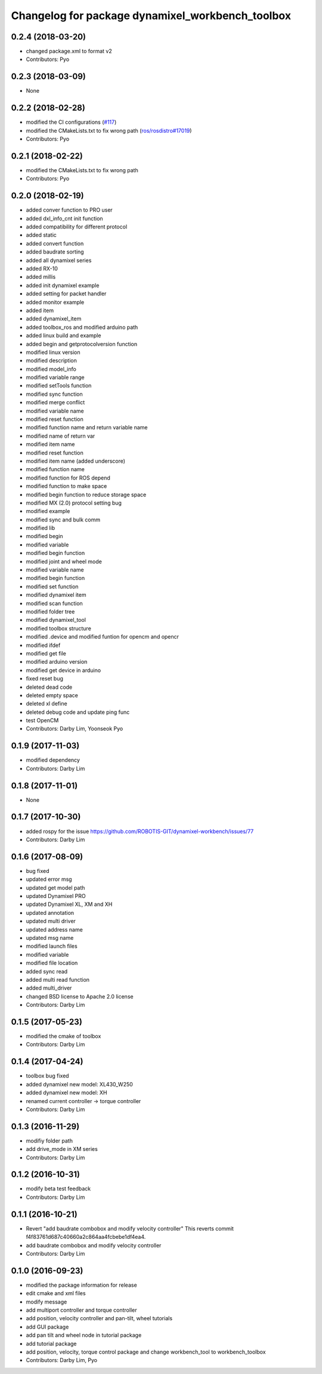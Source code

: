 ^^^^^^^^^^^^^^^^^^^^^^^^^^^^^^^^^^^^^^^^^^^^^^^^^
Changelog for package dynamixel_workbench_toolbox
^^^^^^^^^^^^^^^^^^^^^^^^^^^^^^^^^^^^^^^^^^^^^^^^^

0.2.4 (2018-03-20)
------------------
* changed package.xml to format v2
* Contributors: Pyo

0.2.3 (2018-03-09)
------------------
* None

0.2.2 (2018-02-28)
------------------
* modified the CI configurations (`#117 <https://github.com/ROBOTIS-GIT/dynamixel-workbench/issues/117>`_)
* modified the CMakeLists.txt to fix wrong path (`ros/rosdistro#17019 <https://github.com/ros/rosdistro/pull/17019>`_)
* Contributors: Pyo

0.2.1 (2018-02-22)
------------------
* modified the CMakeLists.txt to fix wrong path
* Contributors: Pyo

0.2.0 (2018-02-19)
------------------
* added conver function to PRO user
* added dxl_info_cnt init function
* added compatibility for different protocol
* added static
* added convert function
* added baudrate sorting
* added all dynamixel series
* added RX-10
* added millis
* added init dynamixel example
* added setting for packet handler
* added monitor example
* added item
* added dynamixel_item
* added toolbox_ros and modified arduino path
* added linux build and example
* added begin and getprotocolversion function
* modified linux version
* modified description
* modified model_info
* modified variable range
* modified setTools function
* modified sync function
* modified merge conflict
* modified variable name
* modified reset function
* modified function name and return variable name
* modified name of return var
* modified item name
* modified reset function
* modified item name (added underscore)
* modified function name
* modified function for ROS depend
* modified function to make space
* modified begin function to reduce storage space
* modified MX (2.0) protocol setting bug
* modified example
* modified sync and bulk comm
* modified lib
* modified begin
* modified variable
* modified begin function
* modified joint and wheel mode
* modified variable name
* modified begin function
* modified set function
* modified dynamixel item
* modified scan function
* modified folder tree
* modified dynamixel_tool
* modified toolbox structure
* modified .device and modified funtion for opencm and opencr
* modified ifdef
* modified get file
* modified arduino version
* modified get device in arduino
* fixed reset bug
* deleted dead code
* deleted empty space
* deleted xl define
* deleted debug code and update ping func
* test OpenCM
* Contributors: Darby Lim, Yoonseok Pyo

0.1.9 (2017-11-03)
------------------
* modified dependency
* Contributors: Darby Lim

0.1.8 (2017-11-01)
------------------
* None

0.1.7 (2017-10-30)
------------------
* added rospy for the issue https://github.com/ROBOTIS-GIT/dynamixel-workbench/issues/77
* Contributors: Darby Lim

0.1.6 (2017-08-09)
------------------
* bug fixed
* updated error msg
* updated get model path
* updated Dynamixel PRO
* updated Dynamixel XL, XM and XH
* updated annotation
* updated multi driver
* updated address name
* updated msg name
* modified launch files
* modified variable
* modified file location
* added sync read
* added multi read function
* added multi_driver
* changed BSD license to Apache 2.0 license
* Contributors: Darby Lim

0.1.5 (2017-05-23)
------------------
* modified the cmake of toolbox
* Contributors: Darby Lim

0.1.4 (2017-04-24)
------------------
* toolbox bug fixed
* added dynamixel new model: XL430_W250
* added dynamixel new model: XH
* renamed current controller -> torque controller
* Contributors: Darby Lim

0.1.3 (2016-11-29)
------------------
* modifiy folder path
* add drive_mode in XM series
* Contributors: Darby Lim

0.1.2 (2016-10-31)
------------------
* modify beta test feedback
* Contributors: Darby Lim

0.1.1 (2016-10-21)
------------------
* Revert "add baudrate combobox and modify velocity controller"
  This reverts commit f4f83761d687c40660a2c864aa4fcbebe1df4ea4.
* add baudrate combobox and modify velocity controller
* Contributors: Darby Lim

0.1.0 (2016-09-23)
-------------------------
* modified the package information for release
* edit cmake and xml files
* modify message
* add multiport controller and torque controller
* add position, velocity controller and pan-tilt, wheel tutorials
* add GUI package
* add pan tilt and wheel node in tutorial package
* add tutorial package
* add position, velocity, torque control package and change workbench_tool to workbench_toolbox
* Contributors: Darby Lim, Pyo
